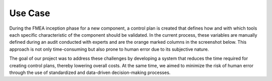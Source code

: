 Use Case
========

During the FMEA inception phase for a new component, a control plan is created that defines how and with which tools each specific characteristic of the component should be validated. In the current process, these variables are manually defined during an audit conducted with experts and are the orange marked columns in the screenshot below. This approach is not only time-consuming but also prone to human error due to its subjective nature.

.. image:: _static/controlplan.png
   :alt: Screenshot control plan
   :width: 600px
   :align: center

The goal of our project was to address these challenges by developing a system that reduces the time required for creating control plans, thereby lowering overall costs. At the same time, we aimed to minimize the risk of human error through the use of standardized and data-driven decision-making processes.
